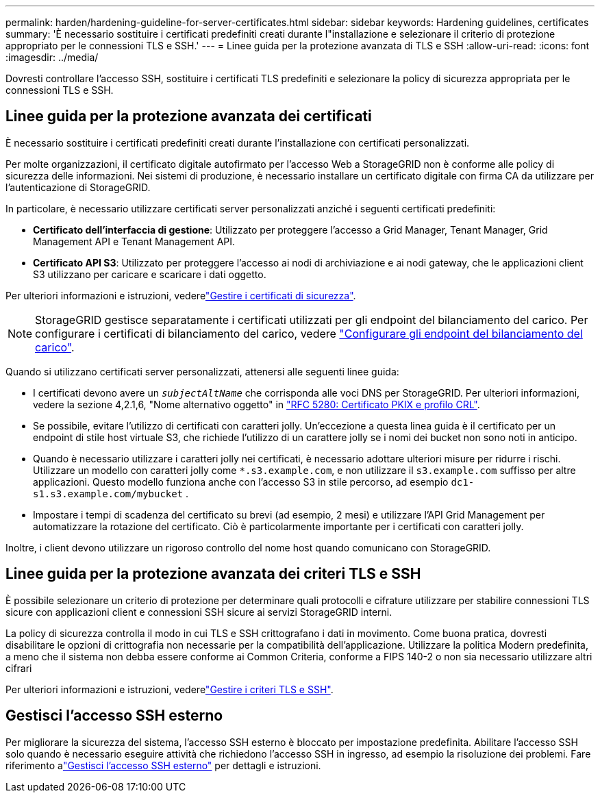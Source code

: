 ---
permalink: harden/hardening-guideline-for-server-certificates.html 
sidebar: sidebar 
keywords: Hardening guidelines, certificates 
summary: 'È necessario sostituire i certificati predefiniti creati durante l"installazione e selezionare il criterio di protezione appropriato per le connessioni TLS e SSH.' 
---
= Linee guida per la protezione avanzata di TLS e SSH
:allow-uri-read: 
:icons: font
:imagesdir: ../media/


[role="lead"]
Dovresti controllare l'accesso SSH, sostituire i certificati TLS predefiniti e selezionare la policy di sicurezza appropriata per le connessioni TLS e SSH.



== Linee guida per la protezione avanzata dei certificati

È necessario sostituire i certificati predefiniti creati durante l'installazione con certificati personalizzati.

Per molte organizzazioni, il certificato digitale autofirmato per l'accesso Web a StorageGRID non è conforme alle policy di sicurezza delle informazioni. Nei sistemi di produzione, è necessario installare un certificato digitale con firma CA da utilizzare per l'autenticazione di StorageGRID.

In particolare, è necessario utilizzare certificati server personalizzati anziché i seguenti certificati predefiniti:

* *Certificato dell'interfaccia di gestione*: Utilizzato per proteggere l'accesso a Grid Manager, Tenant Manager, Grid Management API e Tenant Management API.
* *Certificato API S3*: Utilizzato per proteggere l'accesso ai nodi di archiviazione e ai nodi gateway, che le applicazioni client S3 utilizzano per caricare e scaricare i dati oggetto.


Per ulteriori informazioni e istruzioni, vederelink:../admin/using-storagegrid-security-certificates.html["Gestire i certificati di sicurezza"].


NOTE: StorageGRID gestisce separatamente i certificati utilizzati per gli endpoint del bilanciamento del carico. Per configurare i certificati di bilanciamento del carico, vedere link:../admin/configuring-load-balancer-endpoints.html["Configurare gli endpoint del bilanciamento del carico"].

Quando si utilizzano certificati server personalizzati, attenersi alle seguenti linee guida:

* I certificati devono avere un `_subjectAltName_` che corrisponda alle voci DNS per StorageGRID. Per ulteriori informazioni, vedere la sezione 4,2.1,6, "Nome alternativo oggetto" in https://tools.ietf.org/html/rfc5280#section-4.2.1.6["RFC 5280: Certificato PKIX e profilo CRL"^].
* Se possibile, evitare l'utilizzo di certificati con caratteri jolly. Un'eccezione a questa linea guida è il certificato per un endpoint di stile host virtuale S3, che richiede l'utilizzo di un carattere jolly se i nomi dei bucket non sono noti in anticipo.
* Quando è necessario utilizzare i caratteri jolly nei certificati, è necessario adottare ulteriori misure per ridurre i rischi. Utilizzare un modello con caratteri jolly come `*.s3.example.com`, e non utilizzare il `s3.example.com` suffisso per altre applicazioni. Questo modello funziona anche con l'accesso S3 in stile percorso, ad esempio `dc1-s1.s3.example.com/mybucket` .
* Impostare i tempi di scadenza del certificato su brevi (ad esempio, 2 mesi) e utilizzare l'API Grid Management per automatizzare la rotazione del certificato. Ciò è particolarmente importante per i certificati con caratteri jolly.


Inoltre, i client devono utilizzare un rigoroso controllo del nome host quando comunicano con StorageGRID.



== Linee guida per la protezione avanzata dei criteri TLS e SSH

È possibile selezionare un criterio di protezione per determinare quali protocolli e cifrature utilizzare per stabilire connessioni TLS sicure con applicazioni client e connessioni SSH sicure ai servizi StorageGRID interni.

La policy di sicurezza controlla il modo in cui TLS e SSH crittografano i dati in movimento.  Come buona pratica, dovresti disabilitare le opzioni di crittografia non necessarie per la compatibilità dell'applicazione.  Utilizzare la politica Modern predefinita, a meno che il sistema non debba essere conforme ai Common Criteria, conforme a FIPS 140-2 o non sia necessario utilizzare altri cifrari

Per ulteriori informazioni e istruzioni, vederelink:../admin/manage-tls-ssh-policy.html["Gestire i criteri TLS e SSH"].



== Gestisci l'accesso SSH esterno

Per migliorare la sicurezza del sistema, l'accesso SSH esterno è bloccato per impostazione predefinita.  Abilitare l'accesso SSH solo quando è necessario eseguire attività che richiedono l'accesso SSH in ingresso, ad esempio la risoluzione dei problemi.  Fare riferimento alink:../admin/manage-external-ssh-access.html["Gestisci l'accesso SSH esterno"] per dettagli e istruzioni.
